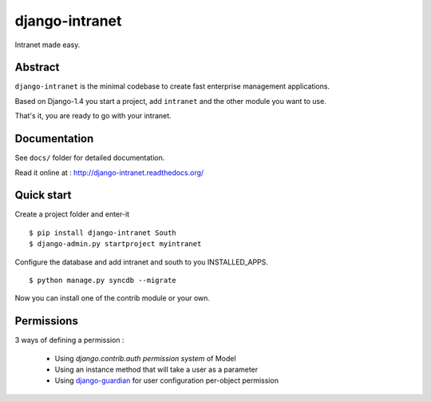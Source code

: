 ===============
django-intranet
===============

Intranet made easy.


Abstract
========

``django-intranet`` is the minimal codebase to create fast enterprise
management applications.

Based on Django-1.4 you start a project, add ``intranet`` and the
other module you want to use.

That's it, you are ready to go with your intranet.


Documentation
=============

See ``docs/`` folder for detailed documentation.

Read it online at : http://django-intranet.readthedocs.org/


Quick start
===========

Create a project folder and enter-it ::

    $ pip install django-intranet South
    $ django-admin.py startproject myintranet


Configure the database and add intranet and south to you INSTALLED_APPS.

::

    $ python manage.py syncdb --migrate

Now you can install one of the contrib module or your own.


Permissions
===========

3 ways of defining a permission :

  - Using `django.contrib.auth permission system` of Model
  - Using an instance method that will take a user as a parameter
  - Using `django-guardian`_ for user configuration per-object permission

.. _`django-guardian`: http://django-guardian.readthedocs.org

